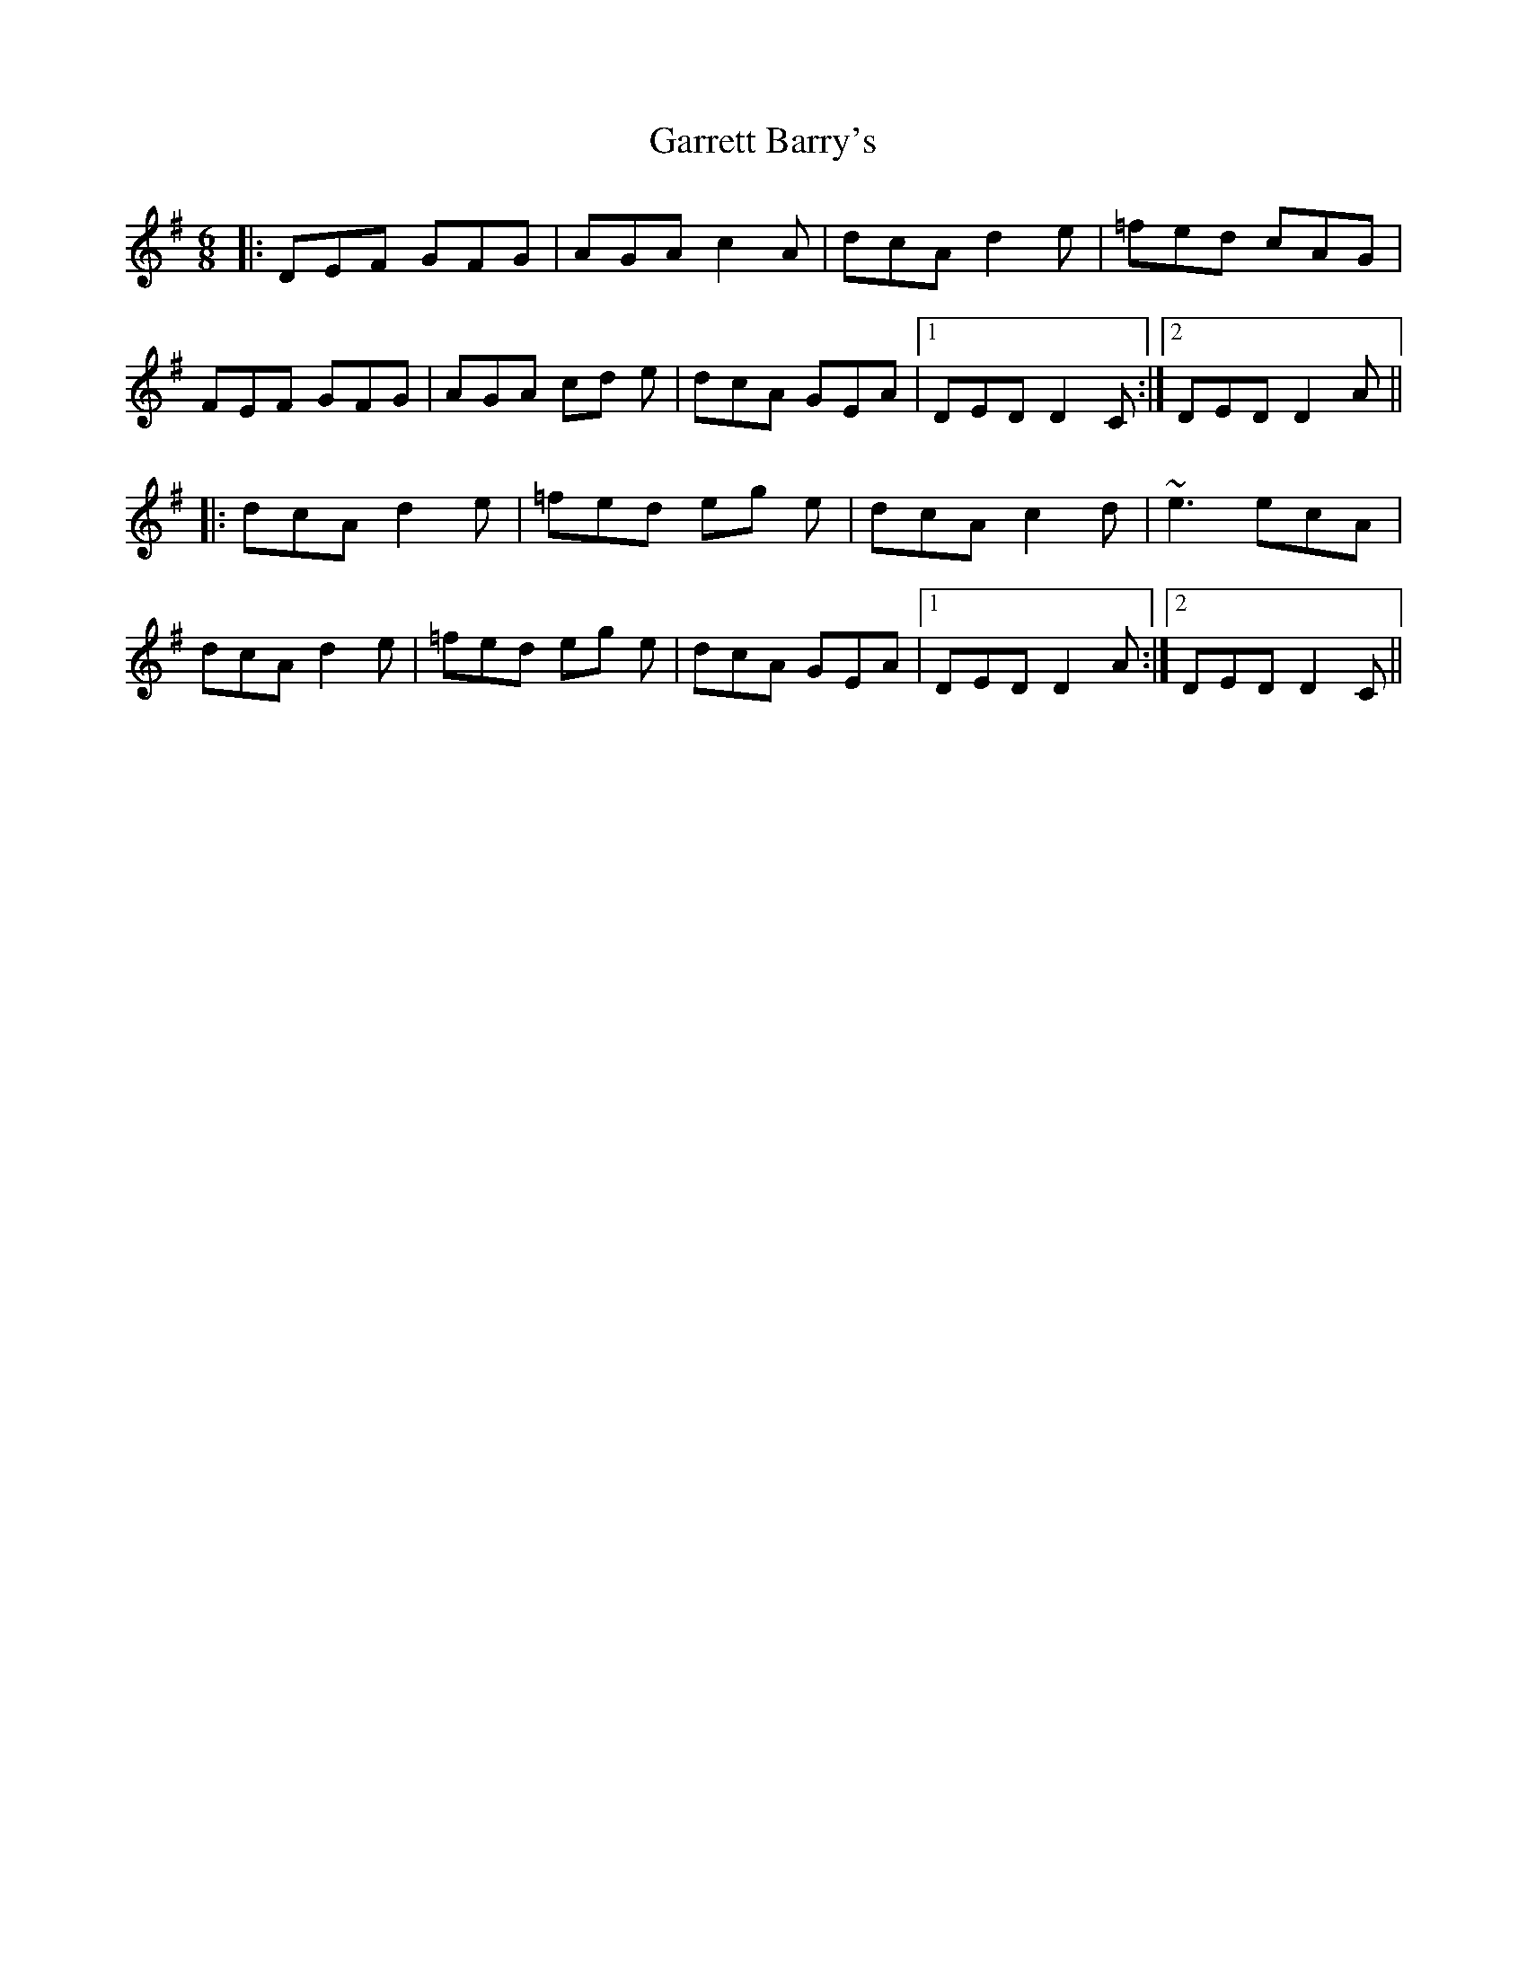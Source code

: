 X: 14862
T: Garrett Barry's
R: jig
M: 6/8
K: Dmixolydian
|:DEF GFG|AGA c2A|dcA d2e|=fed cAG|
FEF GFG|AGA cd e|dcA GEA|1 DED D2 C:|2 DED D2 A||
|:dcA d2e|=fed eg e|dcA c2d|~e3 ecA|
dcA d2e|=fed eg e|dcA GEA|1 DED D2 A:|2 DED D2 C||

